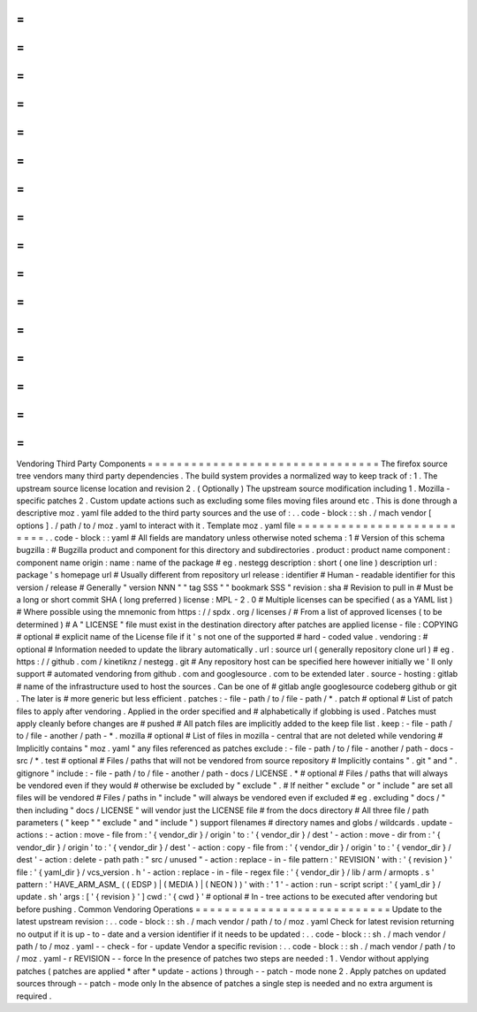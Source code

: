 =
=
=
=
=
=
=
=
=
=
=
=
=
=
=
=
=
=
=
=
=
=
=
=
=
=
=
=
=
=
=
=
Vendoring
Third
Party
Components
=
=
=
=
=
=
=
=
=
=
=
=
=
=
=
=
=
=
=
=
=
=
=
=
=
=
=
=
=
=
=
=
The
firefox
source
tree
vendors
many
third
party
dependencies
.
The
build
system
provides
a
normalized
way
to
keep
track
of
:
1
.
The
upstream
source
license
location
and
revision
2
.
(
Optionally
)
The
upstream
source
modification
including
1
.
Mozilla
-
specific
patches
2
.
Custom
update
actions
such
as
excluding
some
files
moving
files
around
etc
.
This
is
done
through
a
descriptive
moz
.
yaml
file
added
to
the
third
party
sources
and
the
use
of
:
.
.
code
-
block
:
:
sh
.
/
mach
vendor
[
options
]
.
/
path
/
to
/
moz
.
yaml
to
interact
with
it
.
Template
moz
.
yaml
file
=
=
=
=
=
=
=
=
=
=
=
=
=
=
=
=
=
=
=
=
=
=
=
=
=
=
.
.
code
-
block
:
:
yaml
#
All
fields
are
mandatory
unless
otherwise
noted
schema
:
1
#
Version
of
this
schema
bugzilla
:
#
Bugzilla
product
and
component
for
this
directory
and
subdirectories
.
product
:
product
name
component
:
component
name
origin
:
name
:
name
of
the
package
#
eg
.
nestegg
description
:
short
(
one
line
)
description
url
:
package
'
s
homepage
url
#
Usually
different
from
repository
url
release
:
identifier
#
Human
-
readable
identifier
for
this
version
/
release
#
Generally
"
version
NNN
"
"
tag
SSS
"
"
bookmark
SSS
"
revision
:
sha
#
Revision
to
pull
in
#
Must
be
a
long
or
short
commit
SHA
(
long
preferred
)
license
:
MPL
-
2
.
0
#
Multiple
licenses
can
be
specified
(
as
a
YAML
list
)
#
Where
possible
using
the
mnemonic
from
https
:
/
/
spdx
.
org
/
licenses
/
#
From
a
list
of
approved
licenses
(
to
be
determined
)
#
A
"
LICENSE
"
file
must
exist
in
the
destination
directory
after
patches
are
applied
license
-
file
:
COPYING
#
optional
#
explicit
name
of
the
License
file
if
it
'
s
not
one
of
the
supported
#
hard
-
coded
value
.
vendoring
:
#
optional
#
Information
needed
to
update
the
library
automatically
.
url
:
source
url
(
generally
repository
clone
url
)
#
eg
.
https
:
/
/
github
.
com
/
kinetiknz
/
nestegg
.
git
#
Any
repository
host
can
be
specified
here
however
initially
we
'
ll
only
support
#
automated
vendoring
from
github
.
com
and
googlesource
.
com
to
be
extended
later
.
source
-
hosting
:
gitlab
#
name
of
the
infrastructure
used
to
host
the
sources
.
Can
be
one
of
#
gitlab
angle
googlesource
codeberg
github
or
git
.
The
later
is
#
more
generic
but
less
efficient
.
patches
:
-
file
-
path
/
to
/
file
-
path
/
*
.
patch
#
optional
#
List
of
patch
files
to
apply
after
vendoring
.
Applied
in
the
order
specified
and
#
alphabetically
if
globbing
is
used
.
Patches
must
apply
cleanly
before
changes
are
#
pushed
#
All
patch
files
are
implicitly
added
to
the
keep
file
list
.
keep
:
-
file
-
path
/
to
/
file
-
another
/
path
-
*
.
mozilla
#
optional
#
List
of
files
in
mozilla
-
central
that
are
not
deleted
while
vendoring
#
Implicitly
contains
"
moz
.
yaml
"
any
files
referenced
as
patches
exclude
:
-
file
-
path
/
to
/
file
-
another
/
path
-
docs
-
src
/
*
.
test
#
optional
#
Files
/
paths
that
will
not
be
vendored
from
source
repository
#
Implicitly
contains
"
.
git
"
and
"
.
gitignore
"
include
:
-
file
-
path
/
to
/
file
-
another
/
path
-
docs
/
LICENSE
.
*
#
optional
#
Files
/
paths
that
will
always
be
vendored
even
if
they
would
#
otherwise
be
excluded
by
"
exclude
"
.
#
If
neither
"
exclude
"
or
"
include
"
are
set
all
files
will
be
vendored
#
Files
/
paths
in
"
include
"
will
always
be
vendored
even
if
excluded
#
eg
.
excluding
"
docs
/
"
then
including
"
docs
/
LICENSE
"
will
vendor
just
the
LICENSE
file
#
from
the
docs
directory
#
All
three
file
/
path
parameters
(
"
keep
"
"
exclude
"
and
"
include
"
)
support
filenames
#
directory
names
and
globs
/
wildcards
.
update
-
actions
:
-
action
:
move
-
file
from
:
'
{
vendor_dir
}
/
origin
'
to
:
'
{
vendor_dir
}
/
dest
'
-
action
:
move
-
dir
from
:
'
{
vendor_dir
}
/
origin
'
to
:
'
{
vendor_dir
}
/
dest
'
-
action
:
copy
-
file
from
:
'
{
vendor_dir
}
/
origin
'
to
:
'
{
vendor_dir
}
/
dest
'
-
action
:
delete
-
path
path
:
"
src
/
unused
"
-
action
:
replace
-
in
-
file
pattern
:
'
REVISION
'
with
:
'
{
revision
}
'
file
:
'
{
yaml_dir
}
/
vcs_version
.
h
'
-
action
:
replace
-
in
-
file
-
regex
file
:
'
{
vendor_dir
}
/
lib
/
arm
/
armopts
.
s
'
pattern
:
'
HAVE_ARM_ASM_
(
(
EDSP
)
|
(
MEDIA
)
|
(
NEON
)
)
'
with
:
'
1
'
-
action
:
run
-
script
script
:
'
{
yaml_dir
}
/
update
.
sh
'
args
:
[
'
{
revision
}
'
]
cwd
:
'
{
cwd
}
'
#
optional
#
In
-
tree
actions
to
be
executed
after
vendoring
but
before
pushing
.
Common
Vendoring
Operations
=
=
=
=
=
=
=
=
=
=
=
=
=
=
=
=
=
=
=
=
=
=
=
=
=
=
=
Update
to
the
latest
upstream
revision
:
.
.
code
-
block
:
:
sh
.
/
mach
vendor
/
path
/
to
/
moz
.
yaml
Check
for
latest
revision
returning
no
output
if
it
is
up
-
to
-
date
and
a
version
identifier
if
it
needs
to
be
updated
:
.
.
code
-
block
:
:
sh
.
/
mach
vendor
/
path
/
to
/
moz
.
yaml
-
-
check
-
for
-
update
Vendor
a
specific
revision
:
.
.
code
-
block
:
:
sh
.
/
mach
vendor
/
path
/
to
/
moz
.
yaml
-
r
REVISION
-
-
force
In
the
presence
of
patches
two
steps
are
needed
:
1
.
Vendor
without
applying
patches
(
patches
are
applied
*
after
*
update
-
actions
)
through
-
-
patch
-
mode
none
2
.
Apply
patches
on
updated
sources
through
-
-
patch
-
mode
only
In
the
absence
of
patches
a
single
step
is
needed
and
no
extra
argument
is
required
.
